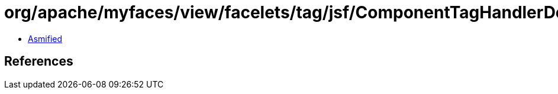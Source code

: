= org/apache/myfaces/view/facelets/tag/jsf/ComponentTagHandlerDelegate$1.class

 - link:ComponentTagHandlerDelegate$1-asmified.java[Asmified]

== References

